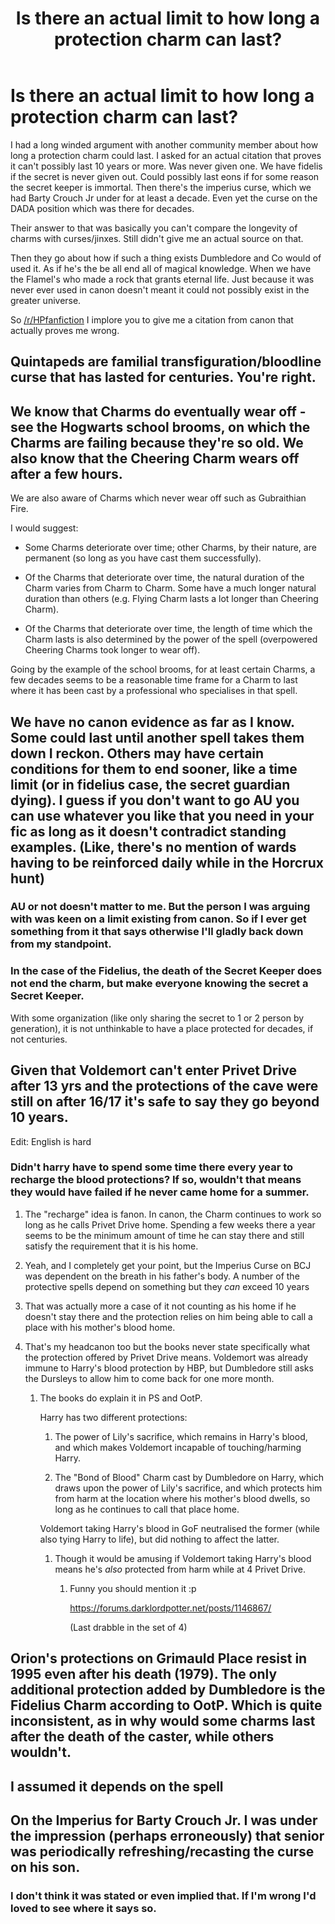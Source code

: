 #+TITLE: Is there an actual limit to how long a protection charm can last?

* Is there an actual limit to how long a protection charm can last?
:PROPERTIES:
:Author: ItsReaper
:Score: 6
:DateUnix: 1595545940.0
:DateShort: 2020-Jul-24
:FlairText: Discussion
:END:
I had a long winded argument with another community member about how long a protection charm could last. I asked for an actual citation that proves it can't possibly last 10 years or more. Was never given one. We have fidelis if the secret is never given out. Could possibly last eons if for some reason the secret keeper is immortal. Then there's the imperius curse, which we had Barty Crouch Jr under for at least a decade. Even yet the curse on the DADA position which was there for decades.

Their answer to that was basically you can't compare the longevity of charms with curses/jinxes. Still didn't give me an actual source on that.

Then they go about how if such a thing exists Dumbledore and Co would of used it. As if he's the be all end all of magical knowledge. When we have the Flamel's who made a rock that grants eternal life. Just because it was never ever used in canon doesn't meant it could not possibly exist in the greater universe.

So [[/r/HPfanfiction]] I implore you to give me a citation from canon that actually proves me wrong.


** Quintapeds are familial transfiguration/bloodline curse that has lasted for centuries. You're right.
:PROPERTIES:
:Author: Impossible-Poetry
:Score: 6
:DateUnix: 1595549717.0
:DateShort: 2020-Jul-24
:END:


** We know that Charms do eventually wear off - see the Hogwarts school brooms, on which the Charms are failing because they're so old. We also know that the Cheering Charm wears off after a few hours.

We are also aware of Charms which never wear off such as Gubraithian Fire.

I would suggest:

- Some Charms deteriorate over time; other Charms, by their nature, are permanent (so long as you have cast them successfully).

- Of the Charms that deteriorate over time, the natural duration of the Charm varies from Charm to Charm. Some have a much longer natural duration than others (e.g. Flying Charm lasts a lot longer than Cheering Charm).

- Of the Charms that deteriorate over time, the length of time which the Charm lasts is also determined by the power of the spell (overpowered Cheering Charms took longer to wear off).

Going by the example of the school brooms, for at least certain Charms, a few decades seems to be a reasonable time frame for a Charm to last where it has been cast by a professional who specialises in that spell.
:PROPERTIES:
:Author: Taure
:Score: 5
:DateUnix: 1595567586.0
:DateShort: 2020-Jul-24
:END:


** We have no canon evidence as far as I know. Some could last until another spell takes them down I reckon. Others may have certain conditions for them to end sooner, like a time limit (or in fidelius case, the secret guardian dying). I guess if you don't want to go AU you can use whatever you like that you need in your fic as long as it doesn't contradict standing examples. (Like, there's no mention of wards having to be reinforced daily while in the Horcrux hunt)
:PROPERTIES:
:Author: Jon_Riptide
:Score: 3
:DateUnix: 1595546983.0
:DateShort: 2020-Jul-24
:END:

*** AU or not doesn't matter to me. But the person I was arguing with was keen on a limit existing from canon. So if I ever get something from it that says otherwise I'll gladly back down from my standpoint.
:PROPERTIES:
:Author: ItsReaper
:Score: 2
:DateUnix: 1595547563.0
:DateShort: 2020-Jul-24
:END:


*** In the case of the Fidelius, the death of the Secret Keeper does not end the charm, but make everyone knowing the secret a Secret Keeper.

With some organization (like only sharing the secret to 1 or 2 person by generation), it is not unthinkable to have a place protected for decades, if not centuries.
:PROPERTIES:
:Author: PlusMortgage
:Score: 1
:DateUnix: 1595600286.0
:DateShort: 2020-Jul-24
:END:


** Given that Voldemort can't enter Privet Drive after 13 yrs and the protections of the cave were still on after 16/17 it's safe to say they go beyond 10 years.

Edit: English is hard
:PROPERTIES:
:Author: Ash_Lestrange
:Score: 4
:DateUnix: 1595550065.0
:DateShort: 2020-Jul-24
:END:

*** Didn't harry have to spend some time there every year to recharge the blood protections? If so, wouldn't that means they would have failed if he never came home for a summer.
:PROPERTIES:
:Author: reddog44mag
:Score: 1
:DateUnix: 1595550789.0
:DateShort: 2020-Jul-24
:END:

**** The "recharge" idea is fanon. In canon, the Charm continues to work so long as he calls Privet Drive home. Spending a few weeks there a year seems to be the minimum amount of time he can stay there and still satisfy the requirement that it is his home.
:PROPERTIES:
:Author: Taure
:Score: 9
:DateUnix: 1595567225.0
:DateShort: 2020-Jul-24
:END:


**** Yeah, and I completely get your point, but the Imperius Curse on BCJ was dependent on the breath in his father's body. A number of the protective spells depend on something but they /can/ exceed 10 years
:PROPERTIES:
:Author: Ash_Lestrange
:Score: 3
:DateUnix: 1595551969.0
:DateShort: 2020-Jul-24
:END:


**** That was actually more a case of it not counting as his home if he doesn't stay there and the protection relies on him being able to call a place with his mother's blood home.
:PROPERTIES:
:Author: Electric999999
:Score: 0
:DateUnix: 1595557004.0
:DateShort: 2020-Jul-24
:END:


**** That's my headcanon too but the books never state specifically what the protection offered by Privet Drive means. Voldemort was already immune to Harry's blood protection by HBP, but Dumbledore still asks the Dursleys to allow him to come back for one more month.
:PROPERTIES:
:Author: I_love_DPs
:Score: -1
:DateUnix: 1595567372.0
:DateShort: 2020-Jul-24
:END:

***** The books do explain it in PS and OotP.

Harry has two different protections:

1. The power of Lily's sacrifice, which remains in Harry's blood, and which makes Voldemort incapable of touching/harming Harry.

2. The "Bond of Blood" Charm cast by Dumbledore on Harry, which draws upon the power of Lily's sacrifice, and which protects him from harm at the location where his mother's blood dwells, so long as he continues to call that place home.

Voldemort taking Harry's blood in GoF neutralised the former (while also tying Harry to life), but did nothing to affect the latter.
:PROPERTIES:
:Author: Taure
:Score: 6
:DateUnix: 1595573540.0
:DateShort: 2020-Jul-24
:END:

****** Though it would be amusing if Voldemort taking Harry's blood means he's /also/ protected from harm while at 4 Privet Drive.
:PROPERTIES:
:Author: GlimmervoidG
:Score: 2
:DateUnix: 1595587318.0
:DateShort: 2020-Jul-24
:END:

******* Funny you should mention it :p

[[https://forums.darklordpotter.net/posts/1146867/]]

(Last drabble in the set of 4)
:PROPERTIES:
:Author: Taure
:Score: 4
:DateUnix: 1595587937.0
:DateShort: 2020-Jul-24
:END:


** Orion's protections on Grimauld Place resist in 1995 even after his death (1979). The only additional protection added by Dumbledore is the Fidelius Charm according to OotP. Which is quite inconsistent, as in why would some charms last after the death of the caster, while others wouldn't.
:PROPERTIES:
:Author: I_love_DPs
:Score: 2
:DateUnix: 1595567543.0
:DateShort: 2020-Jul-24
:END:


** I assumed it depends on the spell
:PROPERTIES:
:Author: brassbirch
:Score: 1
:DateUnix: 1595551726.0
:DateShort: 2020-Jul-24
:END:


** On the Imperius for Barty Crouch Jr. I was under the impression (perhaps erroneously) that senior was periodically refreshing/recasting the curse on his son.
:PROPERTIES:
:Author: reddog44mag
:Score: 0
:DateUnix: 1595550668.0
:DateShort: 2020-Jul-24
:END:

*** I don't think it was stated or even implied that. If I'm wrong I'd loved to see where it says so.
:PROPERTIES:
:Author: ItsReaper
:Score: 3
:DateUnix: 1595551437.0
:DateShort: 2020-Jul-24
:END:
